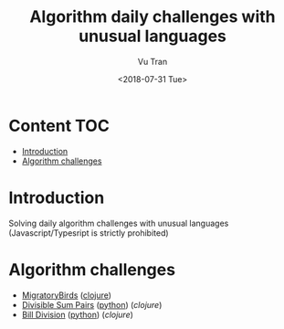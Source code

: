 #+OPTIONS: ^:nil
#+TITLE: Algorithm daily challenges with unusual languages
#+DATE: <2018-07-31 Tue>
#+AUTHOR: Vu Tran
#+EMAIL: me@vutr.io`

* Content                                                               :TOC:
- [[#introduction][Introduction]]
- [[#algorithm-challenges][Algorithm challenges]]

* Introduction
Solving daily algorithm challenges with unusual languages (Javascript/Typesript is strictly prohibited)

* Algorithm challenges
- [[https://www.hackerrank.com/challenges/migratory-birds/problem][MigratoryBirds]] ([[file:/clojure/src/clj_algo/core.clj#3][clojure]])
- [[https://www.hackerrank.com/challenges/migratory-birds/problem][Divisible Sum Pairs]] ([[file:/python/divisible_sum_pairs.py#3][python]]) ([[clojure/src/clj_algo/core.clj#13][clojure]])
- [[https://www.hackerrank.com/challenges/migratory-birds/problem][Bill Division]] ([[file:/python/divisible_sum_pairs.py#3][python]]) ([[clojure/src/clj_algo/core.clj#28][clojure]])
